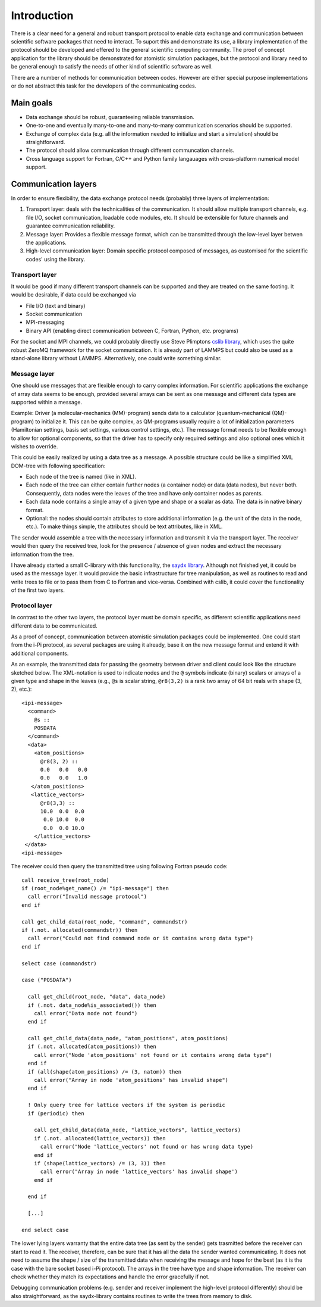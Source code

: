 .. highlight:: none

************
Introduction
************

There is a clear need for a general and robust transport protocol to enable data
exchange and communication between scientific software packages that need to
interact. To suport this and demonstrate its use, a library implementation of
the protocol should be developed and offered to the general scientific computing
community. The proof of concept application for the library should be
demonstrated for atomistic simulation packages, but the protocol and library
need to be general enough to satisfy the needs of other kind of scientific
software as well.

There are a number of methods for communication between codes. However are
either special purpose implementations or do not abstract this task for the
developers of the communicating codes.

Main goals
==========

* Data exchange should be robust, guaranteeing reliable transmission.

* One-to-one and eventually many-to-one and many-to-many communication scenarios
  should be supported.

* Exchange of complex data (e.g. all the information needed to initialize and
  start a simulation) should be straightforward.

* The protocol should allow communication through different communcation
  channels.

* Cross language support for Fortran, C/C++ and Python family langauages with
  cross-platform numerical model support.
  
Communication layers
====================

In order to ensure flexibility, the data exchange protocol needs (probably) three
layers of implementation:

#. Transport layer: deals with the technicalities of the communication. It
   should allow multiple transport channels, e.g. file I/O, socket
   communication, loadable code modules, etc. It should be extensible for future
   channels and guarantee communication reliability.

#. Message layer: Provides a flexible message format, which can be transmitted
   through the low-level layer betwen the applications.

#. High-level communication layer: Domain specific protocol composed of
   messages, as customised for the scientific codes' using the library.


Transport layer
---------------

It would be good if many different transport channels can be supported and
they are treated on the same footing. It would be desirable, if data could be
exchanged via

* File I/O (text and binary)

* Socket communication

* MPI-messaging

* Binary API (enabling direct communication between C, Fortran, Python,
  etc. programs)

For the socket and MPI channels, we could probably directly use Steve Plimptons
`cslib library <https://cslib.sandia.gov/>`_, which uses the quite robust ZeroMQ
framework for the socket communication. It is already part of LAMMPS but could
also be used as a stand-alone library without LAMMPS. Alternatively, one could
write something similar.


Message layer
-------------

One should use messages that are flexible enough to carry complex
information. For scientific applications the exchange of array data seems to be
enough, provided several arrays can be sent as one message and different data
types are supported within a message.

Example: Driver (a molecular-mechanics (MM)-program) sends data to a calculator
(quantum-mechanical (QM)-program) to initialize it. This can be quite complex,
as QM-programs usually require a lot of initialization parameters (Hamiltonian
settings, basis set settings, various control settings, etc.). The message
format needs to be flexible enough to allow for optional components, so that the
driver has to specify only required settings and also optional ones which it
wishes to override.

This could be easily realized by using a data tree as a message. A possible
structure could be like a simplified XML DOM-tree with following specification:

* Each node of the tree is named (like in XML).

* Each node of the tree can either contain further nodes (a container node) or
  data (data nodes), but never both. Consequently, data nodes were the leaves of
  the tree and have only container nodes as parents.

* Each data node contains a single array of a given type and shape or a scalar
  as data. The data is in native binary format.

* Optional: the nodes should contain attributes to store additional information
  (e.g. the unit of the data in the node, etc.). To make things simple, the
  attributes should be text attributes, like in XML.

The sender would assemble a tree with the necessary information and transmit it via
the transport layer. The receiver would then query the received tree, look
for the presence / absence of given nodes and extract the necessary information
from the tree.

I have already started a small C-library with this functionality, the `saydx
library <https://github.com/saydx/saydx>`_. Although not finished yet, it could
be used as the message layer. It would provide the basic infrastructure for tree
manipulation, as well as routines to read and write trees to file or to pass
them from C to Fortran and vice-versa. Combined with cslib, it could cover the
functionality of the first two layers.


Protocol layer
--------------

In contrast to the other two layers, the protocol layer must be domain specific,
as different scientific applications need different data to be communicated.

As a proof of concept, communication between atomistic simulation packages could
be implemented. One could start from the i-Pi protocol, as several packages are
using it already, base it on the new message format and extend it with
additional components.

As an example, the transmitted data for passing the geometry between driver and
client could look like the structure sketched below. The XML-notation is used to
indicate nodes and the ``@`` symbols indicate (binary) scalars or arrays of a
given type and shape in the leaves (e.g., ``@s`` is scalar string, ``@r8(3,2)``
is a rank two array of 64 bit reals with shape (3, 2), etc.)::

  <ipi-message>
    <command>
      @s ::
      POSDATA
    </command>
    <data>
      <atom_positions>
        @r8(3, 2) ::
        0.0   0.0   0.0
        0.0   0.0   1.0
     </atom_positions>
     <lattice_vectors>
        @r8(3,3) ::
        10.0  0.0  0.0
         0.0 10.0  0.0
         0.0  0.0 10.0
      </lattice_vectors>
   </data>
  <ipi-message>

The receiver could then query the transmitted tree using following Fortran
pseudo code::

  call receive_tree(root_node)
  if (root_node%get_name() /= "ipi-message") then
    call error("Invalid message protocol")
  end if
  
  call get_child_data(root_node, "command", commandstr)
  if (.not. allocated(commandstr)) then
    call error("Could not find command node or it contains wrong data type")
  end if
  
  select case (commandstr)
  
  case ("POSDATA")
  
    call get_child(root_node, "data", data_node)
    if (.not. data_node%is_associated()) then
      call error("Data node not found")
    end if
    
    call get_child_data(data_node, "atom_positions", atom_positions)
    if (.not. allocated(atom_positions)) then
      call error("Node 'atom_positions' not found or it contains wrong data type")
    end if
    if (all(shape(atom_positions) /= (3, natom)) then
      call error("Array in node 'atom_positions' has invalid shape")
    end if
    
    ! Only query tree for lattice vectors if the system is periodic
    if (periodic) then
    
      call get_child_data(data_node, "lattice_vectors", lattice_vectors)
      if (.not. allocated(lattice_vectors)) then
        call error("Node 'lattice_vectors' not found or has wrong data type)
      end if
      if (shape(lattice_vectors) /= (3, 3)) then
        call error("Array in node 'lattice_vectors' has invalid shape')
      end if

    end if
    
    [...]
    
  end select case
    
The lower lying layers warranty that the entire data tree (as sent by the
sender) gets trasmitted before the receiver can start to read it. The receiver,
therefore, can be sure that it has all the data the sender wanted
communicating. It does not need to assume the shape / size of the transmitted
data when receiving the message and hope for the best (as it is the case with
the bare socket based i-Pi protocol). The arrays in the tree have type and shape
information. The receiver can check whether they match its expectations and
handle the error gracefully if not.

Debugging communication problems (e.g. sender and receiver implement the
high-level protocol differently) should be also straightforward, as the saydx-library
contains routines to write the trees from memory to disk.
